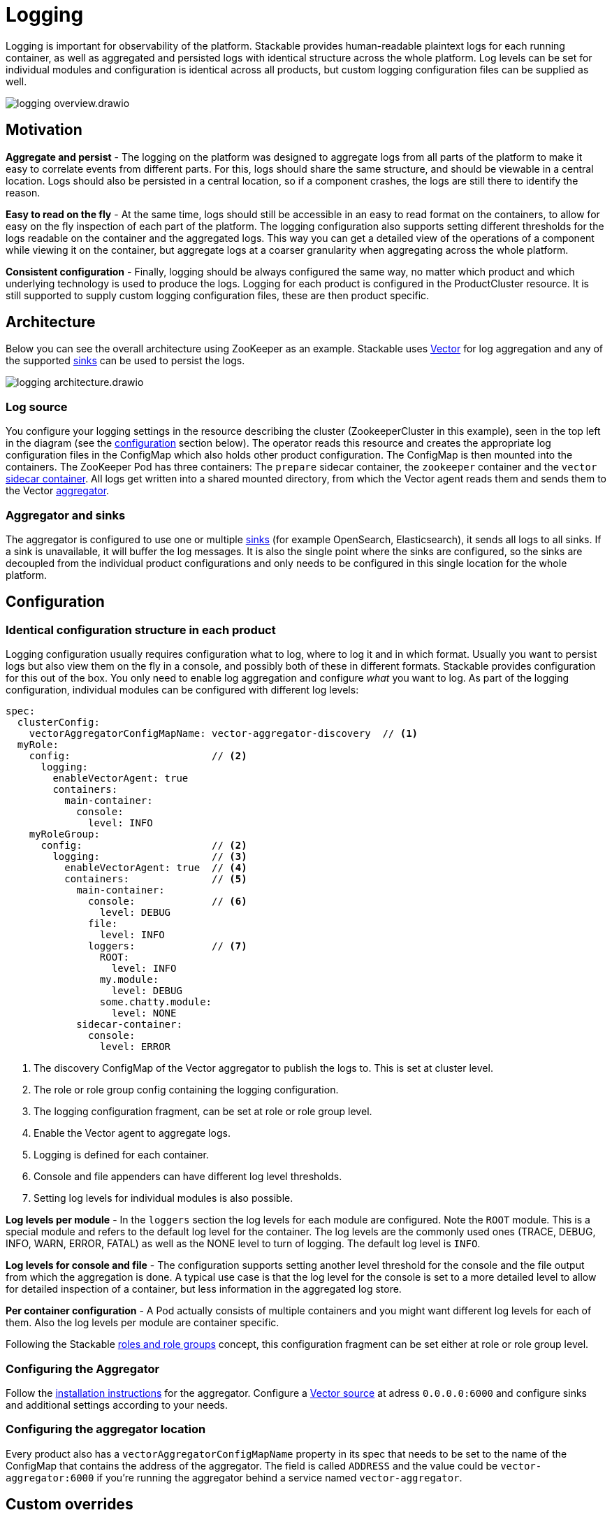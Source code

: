 = Logging
:description: A conceptual explanation of the logging architecture of the Stackable Data Platform, and how it is configured.
:keywords: logging, observability, log aggregation, Kubernetes, k8s, Vector, Elasticsearch, OpenSearch

// Abstract
Logging is important for observability of the platform.
Stackable provides human-readable plaintext logs for each running container, as well as aggregated and persisted logs with identical structure across the whole platform.
Log levels can be set for individual modules and configuration is identical across all products, but custom logging configuration files can be supplied as well.

image::logging_overview.drawio.svg[]

== Motivation

**Aggregate and persist** - The logging on the platform was designed to aggregate logs from all parts of the platform to make it easy to correlate events from different parts.
For this, logs should share the same structure, and should be viewable in a central location.
Logs should also be persisted in a central location, so if a component crashes, the logs are still there to identify the reason.

**Easy to read on the fly** - At the same time, logs should still be accessible in an easy to read format on the containers, to allow for easy on the fly inspection of each part of the platform.
The logging configuration also supports setting different thresholds for the logs readable on the container and the aggregated logs.
This way you can get a detailed view of the operations of a component while viewing it on the container, but aggregate logs at a coarser granularity when aggregating across the whole platform.

**Consistent configuration** - Finally, logging should be always configured the same way, no matter which product and which underlying technology is used to produce the logs.
Logging for each product is configured in the ProductCluster resource.
It is still supported to supply custom logging configuration files, these are then product specific.

== Architecture

Below you can see the overall architecture using ZooKeeper as an example.
Stackable uses https://vector.dev/[Vector] for log aggregation and any of the supported https://vector.dev/docs/reference/configuration/sinks/[sinks] can be used to persist the logs.

image::logging_architecture.drawio.svg[]

=== Log source

You configure your logging settings in the resource describing the cluster (ZookeeperCluster in this example), seen in the top left in the diagram (see the <<configuration, configuration>> section below).
The operator reads this resource and creates the appropriate log configuration files in the ConfigMap which also holds other product configuration.
The ConfigMap is then mounted into the containers.
The ZooKeeper Pod has three containers: The `prepare` sidecar container, the `zookeeper` container and the `vector` https://vector.dev/docs/setup/deployment/roles/#sidecar[sidecar container].
All logs get written into a shared mounted directory, from which the Vector agent reads them and sends them to the Vector https://vector.dev/docs/setup/deployment/roles/#aggregator[aggregator].

=== Aggregator and sinks

The aggregator is configured to use one or multiple https://vector.dev/docs/reference/configuration/sinks/[sinks] (for example OpenSearch, Elasticsearch), it sends all logs to all sinks.
If a sink is unavailable, it will buffer the log messages.
It is also the single point where the sinks are configured, so the sinks are decoupled from the individual product configurations and only needs to be configured in this single location for the whole platform.

[#configuration]
== Configuration

=== Identical configuration structure in each product

Logging configuration usually requires configuration what to log, where to log it and in which format.
Usually you want to persist logs but also view them on the fly in a console, and possibly both of these in different formats.
Stackable provides configuration for this out of the box.
You only need to enable log aggregation and configure _what_ you want to log.
As part of the logging configuration, individual modules can be configured with different log levels:

[source,yaml]
----
spec:
  clusterConfig:
    vectorAggregatorConfigMapName: vector-aggregator-discovery  // <1>
  myRole:
    config:                        // <2>
      logging:
        enableVectorAgent: true
        containers:
          main-container:
            console:
              level: INFO
    myRoleGroup:
      config:                      // <2>
        logging:                   // <3>
          enableVectorAgent: true  // <4>
          containers:              // <5>
            main-container:
              console:             // <6>
                level: DEBUG
              file:
                level: INFO
              loggers:             // <7>
                ROOT:
                  level: INFO
                my.module:
                  level: DEBUG
                some.chatty.module:
                  level: NONE
            sidecar-container:
              console:
                level: ERROR 
----
<1> The discovery ConfigMap of the Vector aggregator to publish the logs to. This is set at cluster level.
<2> The role or role group config containing the logging configuration.
<3> The logging configuration fragment, can be set at role or role group level.
<4> Enable the Vector agent to aggregate logs.
<5> Logging is defined for each container.
<6> Console and file appenders can have different log level thresholds.
<7> Setting log levels for individual modules is also possible.

**Log levels per module** - In the `loggers` section the log levels for each module are configured.
Note the `ROOT` module.
This is a special module and refers to the default log level for the container.
The log levels are the commonly used ones (TRACE, DEBUG, INFO, WARN, ERROR, FATAL) as well as the NONE level to turn of logging.
The default log level is `INFO`.

**Log levels for console and file** - The configuration supports setting another level threshold for the console and the file output from which the aggregation is done.
A typical use case is that the log level for the console is set to a more detailed level to allow for detailed inspection of a container, but less information in the aggregated log store.

**Per container configuration** - A Pod actually consists of multiple containers and you might want different log levels for each of them.
Also the log levels per module are container specific.

Following the Stackable xref::roles-and-role-groups.adoc[roles and role groups] concept, this configuration fragment can be set either at role or role group level.

=== Configuring the Aggregator

Follow the https://vector.dev/docs/setup/installation/package-managers/helm/#aggregator[installation instructions] for the aggregator.
Configure a https://vector.dev/docs/reference/configuration/sources/vector/[Vector source] at adress `0.0.0.0:6000` and configure sinks and additional settings according to your needs.

=== Configuring the aggregator location

Every product also has a `vectorAggregatorConfigMapName` property in its spec that needs to be set to the name of the ConfigMap that contains the address of the aggregator.
The field is called `ADDRESS` and the value could be `vector-aggregator:6000` if you're running the aggregator behind a service named `vector-aggregator`.

== Custom overrides

As with many parts of the Stackable platform, custom overrides are supported as well, by supplying your own logging configuration file. This is then product specific.

```yaml
logging:
  enableVectorAgent: false       // <1>
  containers:
    my-container:
      custom:
        configMap: my-configmap  // <2>
```

<1> The vector logging agent is not deployed
<2> A custom logging configuration is loaded from a ConfigMap called `my-configmap`

== Further reading

To get some hands on experience and see logging in action, try out the xref:demos:logging.adoc[logging demo] or follow the xref:tutorials:logging-vector-aggregator.adoc[logging tutorial].
The Vector documentation contains more information about the https://vector.dev/docs/setup/deployment/topologies/#centralized[deployment topology] and https://vector.dev/docs/reference/configuration/sinks/[sinks].
